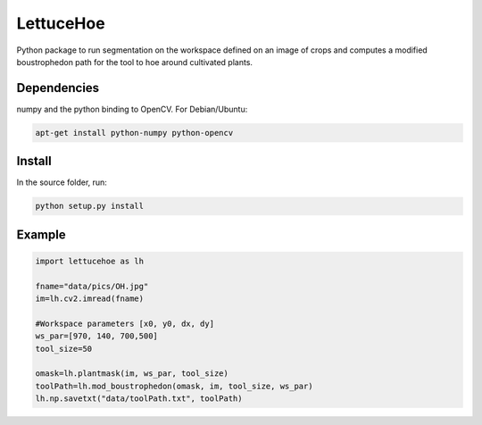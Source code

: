 ==========
LettuceHoe 
==========

Python package to run segmentation on the workspace defined on an image of crops and computes a modified boustrophedon path for the tool to hoe around cultivated plants. 

------------
Dependencies
------------

numpy and the python binding to OpenCV. For Debian/Ubuntu:

.. code:: bash

    apt-get install python-numpy python-opencv


-------
Install
-------

In the source folder, run:

.. code:: bash

    python setup.py install

-------
Example
-------

.. code:: python

  import lettucehoe as lh

  fname="data/pics/OH.jpg"
  im=lh.cv2.imread(fname)

  #Workspace parameters [x0, y0, dx, dy]
  ws_par=[970, 140, 700,500]
  tool_size=50

  omask=lh.plantmask(im, ws_par, tool_size)
  toolPath=lh.mod_boustrophedon(omask, im, tool_size, ws_par)
  lh.np.savetxt("data/toolPath.txt", toolPath)

.. image:: data/pics/example.png
